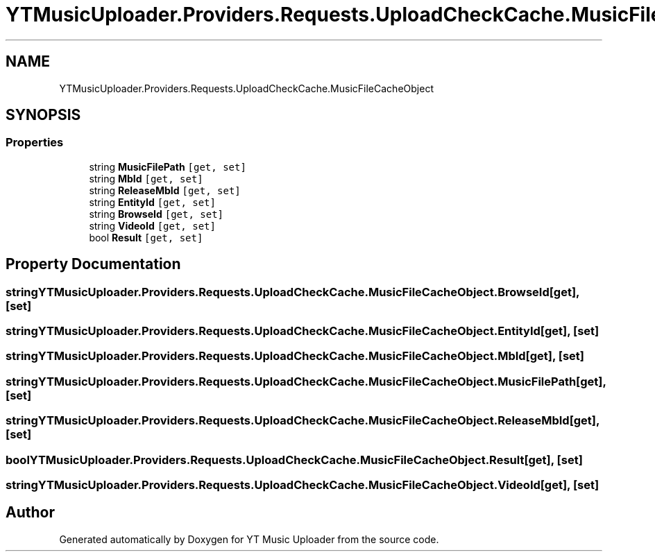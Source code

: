.TH "YTMusicUploader.Providers.Requests.UploadCheckCache.MusicFileCacheObject" 3 "Thu Dec 31 2020" "YT Music Uploader" \" -*- nroff -*-
.ad l
.nh
.SH NAME
YTMusicUploader.Providers.Requests.UploadCheckCache.MusicFileCacheObject
.SH SYNOPSIS
.br
.PP
.SS "Properties"

.in +1c
.ti -1c
.RI "string \fBMusicFilePath\fP\fC [get, set]\fP"
.br
.ti -1c
.RI "string \fBMbId\fP\fC [get, set]\fP"
.br
.ti -1c
.RI "string \fBReleaseMbId\fP\fC [get, set]\fP"
.br
.ti -1c
.RI "string \fBEntityId\fP\fC [get, set]\fP"
.br
.ti -1c
.RI "string \fBBrowseId\fP\fC [get, set]\fP"
.br
.ti -1c
.RI "string \fBVideoId\fP\fC [get, set]\fP"
.br
.ti -1c
.RI "bool \fBResult\fP\fC [get, set]\fP"
.br
.in -1c
.SH "Property Documentation"
.PP 
.SS "string YTMusicUploader\&.Providers\&.Requests\&.UploadCheckCache\&.MusicFileCacheObject\&.BrowseId\fC [get]\fP, \fC [set]\fP"

.SS "string YTMusicUploader\&.Providers\&.Requests\&.UploadCheckCache\&.MusicFileCacheObject\&.EntityId\fC [get]\fP, \fC [set]\fP"

.SS "string YTMusicUploader\&.Providers\&.Requests\&.UploadCheckCache\&.MusicFileCacheObject\&.MbId\fC [get]\fP, \fC [set]\fP"

.SS "string YTMusicUploader\&.Providers\&.Requests\&.UploadCheckCache\&.MusicFileCacheObject\&.MusicFilePath\fC [get]\fP, \fC [set]\fP"

.SS "string YTMusicUploader\&.Providers\&.Requests\&.UploadCheckCache\&.MusicFileCacheObject\&.ReleaseMbId\fC [get]\fP, \fC [set]\fP"

.SS "bool YTMusicUploader\&.Providers\&.Requests\&.UploadCheckCache\&.MusicFileCacheObject\&.Result\fC [get]\fP, \fC [set]\fP"

.SS "string YTMusicUploader\&.Providers\&.Requests\&.UploadCheckCache\&.MusicFileCacheObject\&.VideoId\fC [get]\fP, \fC [set]\fP"


.SH "Author"
.PP 
Generated automatically by Doxygen for YT Music Uploader from the source code\&.
